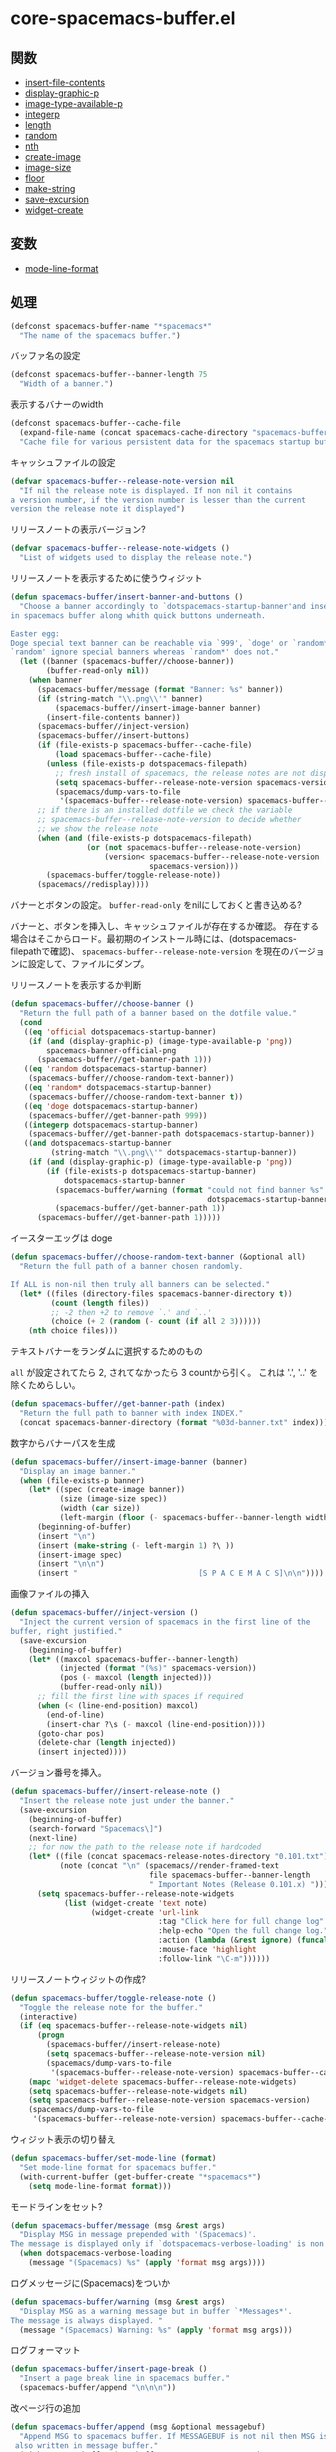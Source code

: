 * core-spacemacs-buffer.el

** 関数

- [[file:../functions.org::*insert-file-contents][insert-file-contents]]
- [[file:../functions.org::*display-graphic-p][display-graphic-p]]
- [[file:../functions.org::*image-type-available-p][image-type-available-p]]
- [[file:../functions.org::*integerp][integerp]]
- [[file:../functions.org::*length][length]]
- [[file:../functions.org::*random][random]]
- [[file:../functions.org::*nth][nth]]
- [[file:../functions.org::*create-image][create-image]]
- [[file:../functions.org::*image-size][image-size]]
- [[file:../functions.org::*floor][floor]]
- [[file:../functions.org::*make-string][make-string]]
- [[file:../functions.org::*save-excursion][save-excursion]]
- [[file:../functions.org::*widget-create][widget-create]]

** 変数

- [[file:../variables.org::*mode-line-format][mode-line-format]]

** 処理

#+BEGIN_SRC emacs-lisp
(defconst spacemacs-buffer-name "*spacemacs*"
  "The name of the spacemacs buffer.")
#+END_SRC

バッファ名の設定

#+BEGIN_SRC emacs-lisp
(defconst spacemacs-buffer--banner-length 75
  "Width of a banner.")
#+END_SRC

表示するバナーのwidth


#+BEGIN_SRC emacs-lisp
(defconst spacemacs-buffer--cache-file
  (expand-file-name (concat spacemacs-cache-directory "spacemacs-buffer.el"))
  "Cache file for various persistent data for the spacemacs startup buffer")
#+END_SRC

キャッシュファイルの設定

#+BEGIN_SRC emacs-lisp
(defvar spacemacs-buffer--release-note-version nil
  "If nil the release note is displayed. If non nil it contains
a version number, if the version number is lesser than the current
version the release note it displayed")
#+END_SRC

リリースノートの表示バージョン?

#+BEGIN_SRC emacs-lisp
(defvar spacemacs-buffer--release-note-widgets ()
  "List of widgets used to display the release note.")
#+END_SRC

リリースノートを表示するために使うウィジット

#+BEGIN_SRC emacs-lisp
  (defun spacemacs-buffer/insert-banner-and-buttons ()
    "Choose a banner accordingly to `dotspacemacs-startup-banner'and insert it
  in spacemacs buffer along whith quick buttons underneath.

  Easter egg:
  Doge special text banner can be reachable via `999', `doge' or `random*'.
  `random' ignore special banners whereas `random*' does not."
    (let ((banner (spacemacs-buffer//choose-banner))
          (buffer-read-only nil))
      (when banner
        (spacemacs-buffer/message (format "Banner: %s" banner))
        (if (string-match "\\.png\\'" banner)
            (spacemacs-buffer//insert-image-banner banner)
          (insert-file-contents banner))
        (spacemacs-buffer//inject-version)
        (spacemacs-buffer//insert-buttons)
        (if (file-exists-p spacemacs-buffer--cache-file)
            (load spacemacs-buffer--cache-file)
          (unless (file-exists-p dotspacemacs-filepath)
            ;; fresh install of spacemacs, the release notes are not displayed
            (setq spacemacs-buffer--release-note-version spacemacs-version)
            (spacemacs/dump-vars-to-file
             '(spacemacs-buffer--release-note-version) spacemacs-buffer--cache-file)))
        ;; if there is an installed dotfile we check the variable
        ;; spacemacs-buffer--release-note-version to decide whether
        ;; we show the release note
        (when (and (file-exists-p dotspacemacs-filepath)
                   (or (not spacemacs-buffer--release-note-version)
                       (version< spacemacs-buffer--release-note-version
                                 spacemacs-version)))
          (spacemacs-buffer/toggle-release-note))
        (spacemacs//redisplay))))
#+END_SRC

バナーとボタンの設定。
=buffer-read-only= をnilにしておくと書き込める?

バナーと、ボタンを挿入し、キャッシュファイルが存在するか確認。
存在する場合はそこからロード。最初期のインストール時には、(dotspacemacs-filepathで確認)、
=spacemacs-buffer--release-note-version= を現在のバージョンに設定して、ファイルにダンプ。

リリースノートを表示するか判断

#+BEGIN_SRC emacs-lisp
(defun spacemacs-buffer//choose-banner ()
  "Return the full path of a banner based on the dotfile value."
  (cond
   ((eq 'official dotspacemacs-startup-banner)
    (if (and (display-graphic-p) (image-type-available-p 'png))
        spacemacs-banner-official-png
      (spacemacs-buffer//get-banner-path 1)))
   ((eq 'random dotspacemacs-startup-banner)
    (spacemacs-buffer//choose-random-text-banner))
   ((eq 'random* dotspacemacs-startup-banner)
    (spacemacs-buffer//choose-random-text-banner t))
   ((eq 'doge dotspacemacs-startup-banner)
    (spacemacs-buffer//get-banner-path 999))
   ((integerp dotspacemacs-startup-banner)
    (spacemacs-buffer//get-banner-path dotspacemacs-startup-banner))
   ((and dotspacemacs-startup-banner
         (string-match "\\.png\\'" dotspacemacs-startup-banner))
    (if (and (display-graphic-p) (image-type-available-p 'png))
        (if (file-exists-p dotspacemacs-startup-banner)
            dotspacemacs-startup-banner
          (spacemacs-buffer/warning (format "could not find banner %s"
                                            dotspacemacs-startup-banner))
          (spacemacs-buffer//get-banner-path 1))
      (spacemacs-buffer//get-banner-path 1)))))
#+END_SRC

イースターエッグは doge

#+BEGIN_SRC emacs-lisp
(defun spacemacs-buffer//choose-random-text-banner (&optional all)
  "Return the full path of a banner chosen randomly.

If ALL is non-nil then truly all banners can be selected."
  (let* ((files (directory-files spacemacs-banner-directory t))
         (count (length files))
         ;; -2 then +2 to remove `.' and `..'
         (choice (+ 2 (random (- count (if all 2 3))))))
    (nth choice files)))
#+END_SRC

テキストバナーをランダムに選択するためのもの

=all= が設定されてたら 2, されてなかったら 3 countから引く。
これは '.', '..' を除くためらしい。


#+BEGIN_SRC emacs-lisp
(defun spacemacs-buffer//get-banner-path (index)
  "Return the full path to banner with index INDEX."
  (concat spacemacs-banner-directory (format "%03d-banner.txt" index)))
#+END_SRC

数字からバナーパスを生成

#+BEGIN_SRC emacs-lisp
(defun spacemacs-buffer//insert-image-banner (banner)
  "Display an image banner."
  (when (file-exists-p banner)
    (let* ((spec (create-image banner))
           (size (image-size spec))
           (width (car size))
           (left-margin (floor (- spacemacs-buffer--banner-length width) 2)))
      (beginning-of-buffer)
      (insert "\n")
      (insert (make-string (- left-margin 1) ?\ ))
      (insert-image spec)
      (insert "\n\n")
      (insert "                           [S P A C E M A C S]\n\n"))))
#+END_SRC

画像ファイルの挿入

#+BEGIN_SRC emacs-lisp
(defun spacemacs-buffer//inject-version ()
  "Inject the current version of spacemacs in the first line of the
buffer, right justified."
  (save-excursion
    (beginning-of-buffer)
    (let* ((maxcol spacemacs-buffer--banner-length)
           (injected (format "(%s)" spacemacs-version))
           (pos (- maxcol (length injected)))
           (buffer-read-only nil))
      ;; fill the first line with spaces if required
      (when (< (line-end-position) maxcol)
        (end-of-line)
        (insert-char ?\s (- maxcol (line-end-position))))
      (goto-char pos)
      (delete-char (length injected))
      (insert injected))))
#+END_SRC

バージョン番号を挿入。

#+BEGIN_SRC emacs-lisp
(defun spacemacs-buffer//insert-release-note ()
  "Insert the release note just under the banner."
  (save-excursion
    (beginning-of-buffer)
    (search-forward "Spacemacs\]")
    (next-line)
    ;; for now the path to the release note if hardcoded
    (let* ((file (concat spacemacs-release-notes-directory "0.101.txt"))
           (note (concat "\n" (spacemacs//render-framed-text
                               file spacemacs-buffer--banner-length
                               " Important Notes (Release 0.101.x) "))))
      (setq spacemacs-buffer--release-note-widgets
            (list (widget-create 'text note)
                  (widget-create 'url-link
                                 :tag "Click here for full change log"
                                 :help-echo "Open the full change log."
                                 :action (lambda (&rest ignore) (funcall 'spacemacs/open-change-log))
                                 :mouse-face 'highlight
                                 :follow-link "\C-m"))))))
#+END_SRC

リリースノートウィジットの作成?

#+BEGIN_SRC emacs-lisp
(defun spacemacs-buffer/toggle-release-note ()
  "Toggle the release note for the buffer."
  (interactive)
  (if (eq spacemacs-buffer--release-note-widgets nil)
      (progn
        (spacemacs-buffer//insert-release-note)
        (setq spacemacs-buffer--release-note-version nil)
        (spacemacs/dump-vars-to-file
         '(spacemacs-buffer--release-note-version) spacemacs-buffer--cache-file))
    (mapc 'widget-delete spacemacs-buffer--release-note-widgets)
    (setq spacemacs-buffer--release-note-widgets nil)
    (setq spacemacs-buffer--release-note-version spacemacs-version)
    (spacemacs/dump-vars-to-file
     '(spacemacs-buffer--release-note-version) spacemacs-buffer--cache-file)))
#+END_SRC

ウィジット表示の切り替え

#+BEGIN_SRC emacs-lisp
(defun spacemacs-buffer/set-mode-line (format)
  "Set mode-line format for spacemacs buffer."
  (with-current-buffer (get-buffer-create "*spacemacs*")
    (setq mode-line-format format)))
#+END_SRC

モードラインをセット?

#+BEGIN_SRC emacs-lisp
(defun spacemacs-buffer/message (msg &rest args)
  "Display MSG in message prepended with '(Spacemacs)'.
The message is displayed only if `dotspacemacs-verbose-loading' is non nil."
  (when dotspacemacs-verbose-loading
    (message "(Spacemacs) %s" (apply 'format msg args))))
#+END_SRC

ログメッセージに(Spacemacs)をついか

#+BEGIN_SRC emacs-lisp
(defun spacemacs-buffer/warning (msg &rest args)
  "Display MSG as a warning message but in buffer `*Messages*'.
The message is always displayed. "
  (message "(Spacemacs) Warning: %s" (apply 'format msg args)))
#+END_SRC

ログフォーマット

#+BEGIN_SRC emacs-lisp
(defun spacemacs-buffer/insert-page-break ()
  "Insert a page break line in spacemacs buffer."
  (spacemacs-buffer/append "\n\n\n"))
#+END_SRC

改ページ行の追加

#+BEGIN_SRC emacs-lisp
(defun spacemacs-buffer/append (msg &optional messagebuf)
  "Append MSG to spacemacs buffer. If MESSAGEBUF is not nil then MSG is
 also written in message buffer."
  (with-current-buffer (get-buffer-create "*spacemacs*")
    (goto-char (point-max))
    (let ((buffer-read-only nil))
      (insert msg)
      (if messagebuf (message "(Spacemacs) %s" msg)))
    (spacemacs-buffer/set-mode-line "")))
#+END_SRC

メッセージのアペンド

#+BEGIN_SRC emacs-lisp
(defun spacemacs-buffer/replace-last-line (msg &optional messagebuf)
  "Replace the last line of the spacemacs buffer with MSG. If MESSAGEBUF is
 not nil then MSG is also written in message buffer."
  (with-current-buffer (get-buffer-create "*spacemacs*")
    (goto-char (point-max))
    (let ((buffer-read-only nil))
      (delete-region (line-beginning-position) (point-max))
      (insert msg)
      (if messagebuf (message "(Spacemacs) %s" msg)))
    (spacemacs-buffer/set-mode-line "")))
#+END_SRC

最後の行を消してリプレイス

#+BEGIN_SRC emacs-lisp
(defun spacemacs-buffer/insert-framed-text
    (msg &optional caption hpadding)
  "Insert MSG in spacemacs buffer within a frame of width FILL-COLUMN.

See `spacemacs//render-framed-text' for documentation of the other
parameters."
  (with-current-buffer (get-buffer-create "*spacemacs*")
    (let ((buffer-read-only nil))
      (insert (spacemacs//render-framed-text msg spacemacs-buffer--banner-length
                                             caption hpadding)))))
#+END_SRC

framed-text追加

#+BEGIN_SRC emacs-lisp
(defun spacemacs-buffer/insert-framed-text-from-file
    (filepath &optional caption hpadding)
  "Insert at point the content of FILENAME file in spacemacs buffer in a
frame.

If FILEPATH does not exists the function returns nil.

See `spacemacs//render-framed-text' for documentation of the other
parameters."
  (when (file-exists-p filepath)
    (with-current-buffer (get-buffer-create "*spacemacs*")
      (let ((buffer-read-only nil))
        (insert (spacemacs//render-framed-text filepath spacemacs-buffer--banner-length
                                               caption hpadding))))))
#+END_SRC

ファイルから framed-text 追加

#+BEGIN_SRC emacs-lisp
(defun spacemacs//render-framed-text (content &optional width caption hpadding)
  "Return a formated string framed with plained lines of width FILL-COLUMN.

CONTENT can be a text or a filepath.

WIDTH set the `fill-column' variable.

If CAPTION is non nil string then it is included in at the top of the frame.
If CAPTION length is greater than FILL-COLUMN minus 5 the function returns
nil.

HPADDING is the horizontal spacing between the text and the frame.
The vertical spacing is always one line."
  (with-temp-buffer
    (if (not (file-exists-p content))
        (insert content)
      (insert-file-contents content)
      ;; remove additional newline at eof
      (goto-char (point-max))
      (delete-char -1))
    (let* ((hpadding (or hpadding 1))
           (fill-column (if width
                            (- width hpadding)
                          fill-column))
           (sentence-end-double-space nil)
           (caption-len (length caption)))
      (fill-region (point-min) (point-max) 'justify)
      (concat
       ;; top
       "╭─"
       (if caption
           (concat caption
                   (make-string (+ (- fill-column caption-len 1)
                                   hpadding) ?─))
         (make-string fill-column ?─))
       (make-string hpadding ?─) "╮\n"
       ;; content
       (spacemacs//render-framed-line "" hpadding)
       (mapconcat (lambda (x)
                    (spacemacs//render-framed-line x hpadding))
                  (split-string (buffer-string) "\n" nil) "")
       (spacemacs//render-framed-line "" hpadding)
       ;; bottom
       "╰" (make-string hpadding ?─)
       (make-string fill-column ?─)
       (make-string hpadding ?─) "╯"))))
#+END_SRC

枠づくり

#+BEGIN_SRC emacs-lisp
(defun spacemacs//render-framed-line (line hpadding)
  "Return a formated LINE with borders of a frame on each side and
with width FILL-COLUMN.

If length of LINE is bigger than FILL-COLUMN it returns nil.

HPADDING is the horizontal spacing betwee the content line and the frame border."
  (let* ((len (length line))
         (fill (- fill-column len)))
    (when (>= fill 0)
      (concat "│" (make-string hpadding ?\s)
              line (make-string fill ?\s)
              (make-string hpadding ?\s) "│\n"))))
#+END_SRC

枠づくり

#+BEGIN_SRC emacs-lisp
(defun spacemacs-buffer/loading-animation ()
  "Display the progress bar by chunk of size `spacemacs--loading-dots-chunk-threshold'."
  (when dotspacemacs-loading-progress-bar
    (setq spacemacs-loading-counter (1+ spacemacs-loading-counter))
    (when (>= spacemacs-loading-counter spacemacs-loading-dots-chunk-threshold)
      (setq spacemacs-loading-counter 0)
      (setq spacemacs-loading-string
            (concat spacemacs-loading-string
                    (make-string spacemacs-loading-dots-chunk-size
                                 spacemacs-loading-char)))
      (spacemacs-buffer/set-mode-line spacemacs-loading-string)
      (spacemacs//redisplay))))
#+END_SRC

ローディングアニメーションの作成

#+BEGIN_SRC emacs-lisp
(defun spacemacs-buffer//insert-buttons ()
  (goto-char (point-max))
  (insert "      ")
  (widget-create 'url-link
                 :tag (propertize "Homepage" 'face 'font-lock-keyword-face)
                 :help-echo "Open the Spacemacs Github page in your browser."
                 :mouse-face 'highlight
                 :follow-link "\C-m"
                 "https://github.com/syl20bnr/spacemacs")
  (insert " ")
  (widget-create 'url-link
                 :tag (propertize "Documentation" 'face 'font-lock-keyword-face)
                 :help-echo "Open the Spacemacs documentation in your browser."
                 :mouse-face 'highlight
                 :follow-link "\C-m"
                 "https://github.com/syl20bnr/spacemacs/blob/master/doc/DOCUMENTATION.md")
  (insert " ")
  (widget-create 'url-link
                 :tag (propertize "Gitter Chat" 'face 'font-lock-keyword-face)
                 :help-echo "Ask questions and chat with fellow users in our chat room."
                 :mouse-face 'highlight
                 :follow-link "\C-m"
                 "https://gitter.im/syl20bnr/spacemacs")
  (insert " ")
  (widget-create 'push-button
                 :help-echo "Update all ELPA packages to the latest versions."
                 :action (lambda (&rest ignore) (configuration-layer/update-packages))
                 :mouse-face 'highlight
                 :follow-link "\C-m"
                 (propertize "Update" 'face 'font-lock-keyword-face))
  (insert " ")
  (widget-create 'push-button
                 :help-echo "Rollback ELPA package upgrades if something got borked."
                 :action (lambda (&rest ignore) (call-interactively 'configuration-layer/rollback))
                 :mouse-face 'highlight
                 :follow-link "\C-m"
                 (propertize "Rollback" 'face 'font-lock-keyword-face))
  (insert "\n")
  (insert "                 ")
  (widget-create 'push-button
                 :tag (propertize "Release Notes" 'face 'font-lock-preprocessor-face)
                 :help-echo "Hide or show the Changelog"
                 :action (lambda (&rest ignore) (spacemacs-buffer/toggle-release-note))
                 :mouse-face 'highlight
                 :follow-link "\C-m"
                 )
  (insert " ")
  (widget-create 'url-link
                 :tag (propertize "Search in Spacemacs" 'face 'font-lock-function-name-face)
                 :help-echo "Find Spacemacs package and layer configs using helm-spacemacs."
                 :action (lambda (&rest ignore) (call-interactively 'helm-spacemacs))
                 :mouse-face 'highlight
                 :follow-link "\C-m")
  (insert "\n\n"))
#+END_SRC

ボタン類の追加

#+BEGIN_SRC emacs-lisp
(defmacro spacemacs//insert-widget-with-shorcut (shortcut-char search-label)
  `(define-key spacemacs-mode-map ,shortcut-char (lambda ()
                                                   (interactive)
                                                   (unless (search-forward ,search-label (point-max) t)
                                                     (search-backward ,search-label (point-min) t))
                                                   (forward-line 1)
                                                   (back-to-indentation))))
#+END_SRC

ショートカット追加

#+BEGIN_SRC emacs-lisp
(defun spacemacs-buffer//insert-file-list (list-display-name list shortcut-char)
  (when (car list)
    (spacemacs//insert-widget-with-shorcut "r" "Recent Files:")
    (spacemacs//insert-widget-with-shorcut "p" "Projects:")
    (insert list-display-name)
    (mapc (lambda (el)
            (insert "\n    ")
            (widget-create 'push-button
                           :action `(lambda (&rest ignore) (find-file-existing ,el))
                           :mouse-face 'highlight
                           :follow-link "\C-m"
                           :button-prefix ""
                           :button-suffix ""
                           :format "%[%t%]"
                           (abbreviate-file-name el)))
          list)))
#+END_SRC

ファイルリストの追加

#+BEGIN_SRC emacs-lisp
(defun spacemacs-buffer/insert-startupify-lists ()
  (interactive)
  (with-current-buffer (get-buffer-create "*spacemacs*")
    (let ((buffer-read-only nil)
          (list-separator "\n\n"))
      (goto-char (point-max))
      (page-break-lines-mode)
      (spacemacs-buffer/insert-page-break)
      (mapc (lambda (el)
              (cond
               ((eq el 'recents)
                (recentf-mode)
                (when (spacemacs-buffer//insert-file-list "Recent Files:" (recentf-elements 5) "r")
                  (insert list-separator)))
               ((eq el 'bookmarks)
                (helm-mode)
                (when (spacemacs-buffer//insert-file-list "Bookmarks:" (bookmark-all-names) "b")
                  (insert list-separator)))
               ((eq el 'projects)
                (projectile-mode)
                (when (spacemacs-buffer//insert-file-list "Projects:" (projectile-relevant-known-projects) "p")
                  (insert list-separator))))) dotspacemacs-startup-lists))))
#+END_SRC

最初に表示する項目を追加

#+BEGIN_SRC emacs-lisp
(defun spacemacs-buffer/goto-link-line ()
  "Move the point to the beginning of the link line."
  (interactive)
  (when (and dotspacemacs-startup-banner
             (not configuration-layer-error-count))
    (with-current-buffer spacemacs-buffer-name
      (goto-char (point-min))
      (re-search-forward "Homepage")
      (beginning-of-line))))
#+END_SRC

あまりわかってない

#+BEGIN_SRC emacs-lisp
;;this feels like the wrong place to put these
(add-hook 'spacemacs-mode-hook (lambda ()
                                 (local-set-key [tab] 'widget-forward)
                                 (local-set-key [S-tab] 'widget-backward)
                                 ;; S-tab is backtab in terminal
                                 (local-set-key [backtab] 'widget-backward)
                                 (local-set-key [return] 'widget-button-press)
                                 (local-set-key [down-mouse-1] 'widget-button-press)
                                 ))
(provide 'core-spacemacs-buffer)
#+END_SRC

ショートカットの追加
